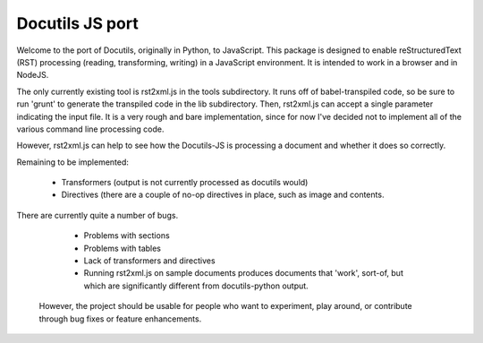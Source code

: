 Docutils JS port
================

Welcome to the port of Docutils, originally in Python, to
JavaScript. This package is designed to enable reStructuredText (RST)
processing (reading, transforming, writing) in a JavaScript
environment. It is intended to work in a browser and in NodeJS.

The only currently existing tool is rst2xml.js in the tools
subdirectory. It runs off of babel-transpiled code, so be sure to run
'grunt' to generate the transpiled code in the lib subdirectory. Then,
rst2xml.js can accept a single parameter indicating the input file. It
is a very rough and bare implementation, since for now I've decided
not to implement all of the various command line processing code.

However, rst2xml.js can help to see how the Docutils-JS is processing
a document and whether it does so correctly.

Remaining to be implemented:

  * Transformers (output is not currently processed as docutils would)

  * Directives (there are a couple of no-op directives in place, such as image
    and contents.

There are currently quite a number of bugs.

  * Problems with sections

  * Problems with tables

  * Lack of transformers and directives

  * Running rst2xml.js on sample documents produces documents that
    'work', sort-of, but which are significantly different from
    docutils-python output.

 However, the project should be usable for people who want to
 experiment, play around, or contribute through bug fixes or feature
 enhancements.
